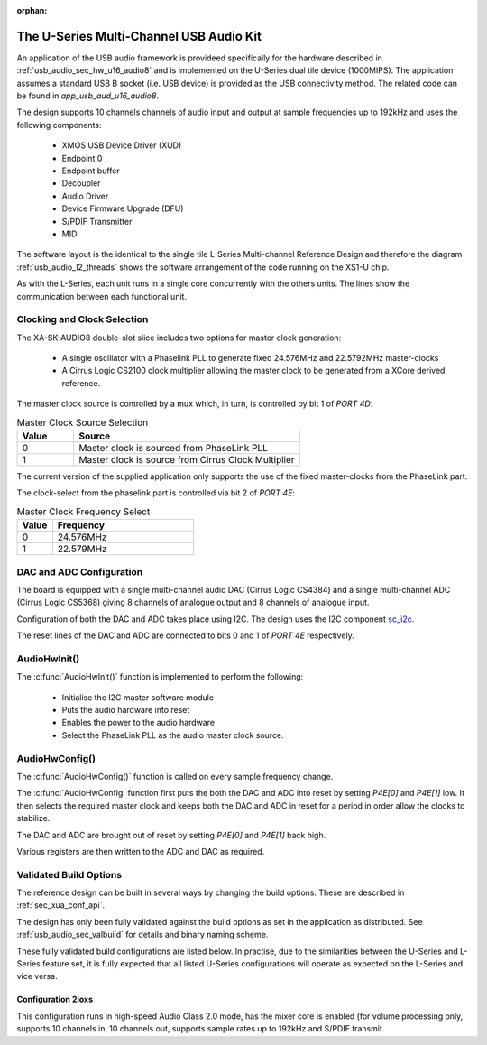 
:orphan:

.. _usb_audio_sec_u16_audio8_sw:

The U-Series Multi-Channel USB Audio Kit
----------------------------------------

An application of the USB audio framework is provideed specifically for the hardware described in
:ref:`usb_audio_sec_hw_u16_audio8` and is implemented on the U-Series dual tile device (1000MIPS).
The application assumes a standard USB B socket (i.e. USB device) is provided as the USB connectivity
method.  The related code can be found in `app_usb_aud_u16_audio8`.

The design supports 10 channels channels of audio input and output at sample frequencies up to
192kHz and uses the following components:

 * XMOS USB Device Driver (XUD)
 * Endpoint 0
 * Endpoint buffer
 * Decoupler
 * Audio Driver
 * Device Firmware Upgrade (DFU)
 * S/PDIF Transmitter
 * MIDI

The software layout is the identical to the single tile L-Series Multi-channel Reference Design
and therefore the diagram :ref:`usb_audio_l2_threads` shows the software arrangement of the code
running on the XS1-U chip.

As with the L-Series, each unit runs in a single core concurrently with the others units. The
lines show the communication between each functional unit.

Clocking and Clock Selection
+++++++++++++++++++++++++++++

The XA-SK-AUDIO8 double-slot slice includes two options for master clock generation:

    * A single oscillator with a Phaselink PLL to generate fixed 24.576MHz and 22.5792MHz
      master-clocks
    * A Cirrus Logic CS2100 clock multiplier allowing the master clock to be generated from a
      XCore derived reference.

The master clock source is controlled by a mux which, in turn, is controlled by bit 1 of `PORT 4D`:

.. list-table:: Master Clock Source Selection
   :header-rows: 1
   :widths: 20 80

   * - Value
     - Source
   * - 0
     - Master clock is sourced from PhaseLink PLL
   * - 1
     - Master clock is source from Cirrus Clock Multiplier

The current version of the supplied application only supports the use of the fixed master-clocks
from the PhaseLink part.

The clock-select from the phaselink part is controlled via bit 2 of `PORT 4E`:

.. list-table:: Master Clock Frequency Select
   :header-rows: 1
   :widths: 20 80

   * - Value
     - Frequency
   * - 0
     - 24.576MHz
   * - 1
     - 22.579MHz

DAC and ADC Configuration
+++++++++++++++++++++++++

The board is equipped with a single multi-channel audio DAC (Cirrus Logic CS4384) and a single
multi-channel ADC (Cirrus Logic CS5368) giving 8 channels of analogue output and 8 channels of
analogue input.

Configuration of both the DAC and ADC takes place using I2C.  The design uses the I2C component `sc_i2c <http://www.github.com/xcore/sc_i2c>`_.

The reset lines of the DAC and ADC are connected to bits 0 and 1 of `PORT 4E` respectively.

AudioHwInit()
+++++++++++++

The :c:func:`AudioHwInit()` function is implemented to perform the following:

    * Initialise the I2C master software module
    * Puts the audio hardware into reset
    * Enables the power to the audio hardware
    * Select the PhaseLink PLL as the audio master clock source.

AudioHwConfig()
+++++++++++++++

The :c:func:`AudioHwConfig()` function is called on every sample frequency change.

The :c:func:`AudioHwConfig` function first puts the both the DAC and ADC into reset by
setting *P4E[0]* and *P4E[1]* low. It then selects the required master clock and keeps both the
DAC and ADC in reset for a period in order allow the clocks to stabilize.

The DAC and ADC are brought out of reset by setting *P4E[0]* and *P4E[1]* back high.

Various registers are then written to the ADC and DAC as required.

Validated Build Options
+++++++++++++++++++++++

The reference design can be built in several ways by changing the
build options.  These are described in :ref:`sec_xua_conf_api`.

The design has only been fully validated against the build options as set in the
application as distributed.  See :ref:`usb_audio_sec_valbuild` for details and binary naming scheme.

These fully validated build configurations are listed below.
In practise, due to the similarities between the U-Series and L-Series feature set, it is fully
expected that all listed U-Series configurations will operate as expected on the L-Series and vice versa.


Configuration 2ioxs
~~~~~~~~~~~~~~~~~~~

This configuration runs in high-speed Audio Class 2.0 mode, has the mixer core is enabled (for
volume processing only, supports 10 channels in, 10 channels out, supports sample rates up to
192kHz and S/PDIF transmit.


